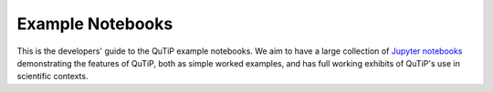 Example Notebooks
=================

This is the developers' guide to the QuTiP example notebooks.  We aim to have a
large collection of `Jupyter notebooks`_ demonstrating the features of QuTiP,
both as simple worked examples, and has full working exhibits of QuTiP's use in
scientific contexts.

.. _Jupyter notebooks: https://jupyter.org/

